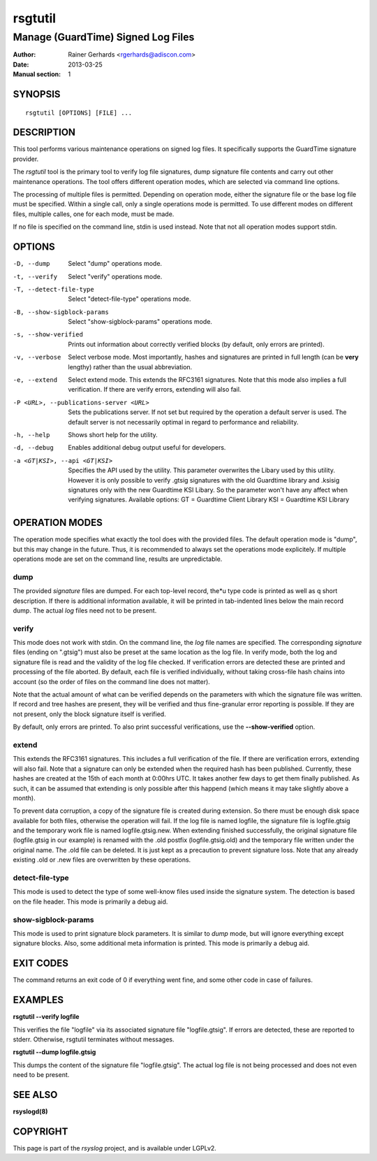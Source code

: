 ========
rsgtutil
========

-----------------------------------
Manage (GuardTime) Signed Log Files
-----------------------------------

:Author: Rainer Gerhards <rgerhards@adiscon.com>
:Date: 2013-03-25
:Manual section: 1

SYNOPSIS
========

::

   rsgtutil [OPTIONS] [FILE] ...


DESCRIPTION
===========

This tool performs various maintenance operations on signed log files.
It specifically supports the GuardTime signature provider.

The *rsgtutil* tool is the primary tool to verify log file signatures,
dump signature file contents and carry out other maintenance operations.
The tool offers different operation modes, which are selected via
command line options.

The processing of multiple files is permitted. Depending on operation
mode, either the signature file or the base log file must be specified.
Within a single call, only a single operations mode is permitted. To 
use different modes on different files, multiple calles, one for each
mode, must be made.

If no file is specified on the command line, stdin is used instead. Note
that not all operation modes support stdin.

OPTIONS
=======

-D, --dump
  Select "dump" operations mode.

-t, --verify
  Select "verify" operations mode.

-T, --detect-file-type
  Select "detect-file-type" operations mode.

-B, --show-sigblock-params
  Select "show-sigblock-params" operations mode.

-s, --show-verified
  Prints out information about correctly verified blocks (by default, only
  errors are printed).

-v, --verbose
  Select verbose mode. Most importantly, hashes and signatures are printed
  in full length (can be **very** lengthy) rather than the usual abbreviation.

-e, --extend
  Select extend mode. This extends the RFC3161 signatures. Note that this
  mode also implies a full verification. If there are verify errors, extending
  will also fail.

-P <URL>, --publications-server <URL>
  Sets the publications server. If not set but required by the operation a
  default server is used. The default server is not necessarily optimal
  in regard to performance and reliability.

-h, --help
  Shows short help for the utility.

-d, --debug
  Enables additional debug output useful for developers. 
  
-a <GT|KSI>, --api <GT|KSI>
  Specifies the API used by the utility. This parameter overwrites the Libary 
  used by this utility. However it is only possible to verify .gtsig signatures 
  with the old Guardtime library and .ksisig signatures only with the new 
  Guardtime KSI Libary. So the parameter won't have any affect when 
  verifying signatures. 
  Available options: 
  GT = Guardtime Client Library
  KSI = Guardtime KSI Library




OPERATION MODES
===============

The operation mode specifies what exactly the tool does with the provided
files. The default operation mode is "dump", but this may change in the future.
Thus, it is recommended to always set the operations mode explicitely. If 
multiple operations mode are set on the command line, results are 
unpredictable.

dump
----

The provided *signature* files are dumped. For each top-level record, the*u
type code is printed as well as q short description. If there is additional
information available, it will be printed in tab-indented lines below the
main record dump. The actual *log* files need not to be present.

verify
------

This mode does not work with stdin. On the command line, the *log* file names
are specified. The corresponding *signature* files (ending on ".gtsig") must also
be preset at the same location as the log file. In verify mode, both the log
and signature file is read and the validity of the log file checked. If verification
errors are detected these are printed and processing of the file aborted. By default,
each file is verified individually, without taking cross-file hash chains into
account (so the order of files on the command line does not matter).

Note that the actual amount of what can be verified depends on the parameters with
which the signature file was written. If record and tree hashes are present, they
will be verified and thus fine-granular error reporting is possible. If they are
not present, only the block signature itself is verified.

By default, only errors are printed. To also print successful verifications, use the
**--show-verified** option.


extend
------
This extends the RFC3161 signatures. This includes a full verification
of the file. If there are verification errors, extending will also fail.
Note that a signature can only be extended when the required hash has been
published. Currently, these hashes are created at the 15th of each month at
0:00hrs UTC. It takes another few days to get them finally published. As such,
it can be assumed that extending is only possible after this happend (which
means it may take slightly above a month).

To prevent data corruption, a copy of the signature file is created during
extension. So there must be enough disk space available for both files,
otherwise the operation will fail. If the log file is named logfile, the
signature file is logfile.gtsig and the temporary work file is named
logfile.gtsig.new. When extending finished successfully, the original
signature file (logfile.gtsig in our example) is renamed with the .old
postfix (logfile.gtsig.old) and the temporary file written under the
original name. The .old file can be deleted. It is just kept as a 
precaution to prevent signature loss. Note that any already existing
.old or .new files are overwritten by these operations.


detect-file-type
----------------
This mode is used to detect the type of some well-know files used inside the 
signature system. The detection is based on the file header. This mode is
primarily a debug aid.


show-sigblock-params
--------------------
This mode is used to print signature block parameters. It is similar to *dump*
mode, but will ignore everything except signature blocks. Also, some additional
meta information is printed. This mode is primarily a debug aid.

EXIT CODES
==========

The command returns an exit code of 0 if everything went fine, and some 
other code in case of failures.


EXAMPLES
========

**rsgtutil --verify logfile**

This verifies the file "logfile" via its associated signature file
"logfile.gtsig". If errors are detected, these are reported to stderr.
Otherwise, rsgtutil terminates without messages.

**rsgtutil --dump logfile.gtsig**

This dumps the content of the signature file "logfile.gtsig". The
actual log file is not being processed and does not even need to be
present.

SEE ALSO
========
**rsyslogd(8)**

COPYRIGHT
=========

This page is part of the *rsyslog* project, and is available under
LGPLv2.
